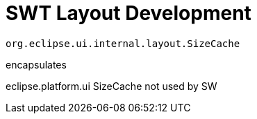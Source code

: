 = SWT Layout Development

[source,java]
----
org.eclipse.ui.internal.layout.SizeCache
----

encapsulates 


eclipse.platform.ui
SizeCache not used by SW